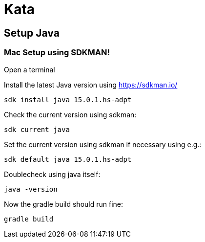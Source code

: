 = Kata

== Setup Java

=== Mac Setup using SDKMAN!

Open a terminal

Install the latest Java version using https://sdkman.io/

`sdk install java 15.0.1.hs-adpt`

Check the current version using sdkman:

`sdk current java`

Set the current version using sdkman if necessary using e.g.:

`sdk default java 15.0.1.hs-adpt`

Doublecheck using java itself:

`java -version`

Now the gradle build should run fine:

`gradle build`

